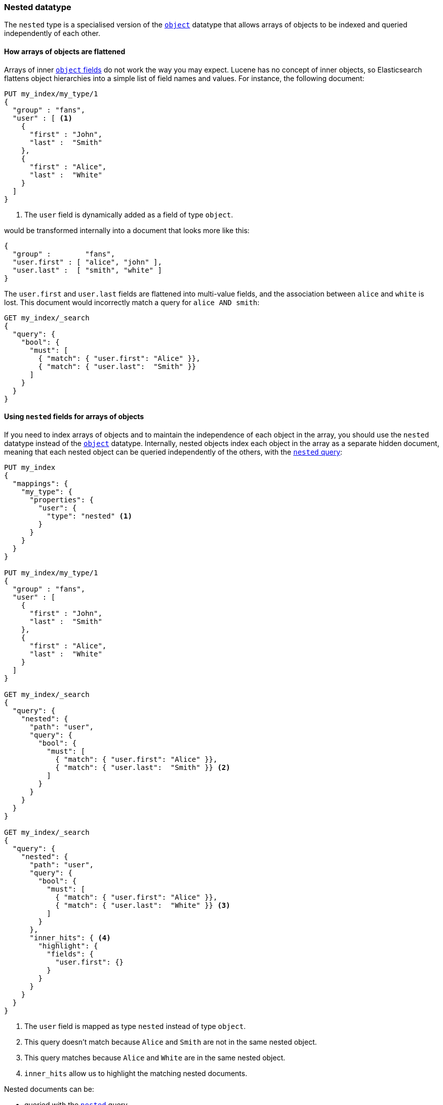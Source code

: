 [[nested]]
=== Nested datatype

The `nested` type is a specialised version of the <<object,`object`>> datatype
that allows arrays of objects to be indexed and queried independently of each
other.

==== How arrays of objects are flattened

Arrays of inner <<object,`object` fields>> do not work the way you may expect.
Lucene has no concept of inner objects, so Elasticsearch flattens object
hierarchies into a simple list of field names and values. For instance, the
following document:

[source,js]
--------------------------------------------------
PUT my_index/my_type/1
{
  "group" : "fans",
  "user" : [ <1>
    {
      "first" : "John",
      "last" :  "Smith"
    },
    {
      "first" : "Alice",
      "last" :  "White"
    }
  ]
}
--------------------------------------------------
// CONSOLE
<1> The `user` field is dynamically added as a field of type `object`.

would be transformed internally into a document that looks more like this:

[source,js]
--------------------------------------------------
{
  "group" :        "fans",
  "user.first" : [ "alice", "john" ],
  "user.last" :  [ "smith", "white" ]
}
--------------------------------------------------
// NOTCONSOLE

The `user.first` and `user.last` fields are flattened into multi-value fields,
and the association between `alice` and `white` is lost.  This document would
incorrectly match a query for `alice AND smith`:

[source,js]
--------------------------------------------------
GET my_index/_search
{
  "query": {
    "bool": {
      "must": [
        { "match": { "user.first": "Alice" }},
        { "match": { "user.last":  "Smith" }}
      ]
    }
  }
}
--------------------------------------------------
// CONSOLE
// TEST[continued]

[[nested-fields-array-objects]]
==== Using `nested` fields for arrays of objects

If you need to index arrays of objects and to maintain the independence of
each object in the array, you should use the `nested` datatype instead of the
<<object,`object`>> datatype.  Internally, nested objects index each object in
the array as a separate hidden document, meaning that each nested object can be
queried independently of the others, with the <<query-dsl-nested-query,`nested` query>>:

[source,js]
--------------------------------------------------
PUT my_index
{
  "mappings": {
    "my_type": {
      "properties": {
        "user": {
          "type": "nested" <1>
        }
      }
    }
  }
}

PUT my_index/my_type/1
{
  "group" : "fans",
  "user" : [
    {
      "first" : "John",
      "last" :  "Smith"
    },
    {
      "first" : "Alice",
      "last" :  "White"
    }
  ]
}

GET my_index/_search
{
  "query": {
    "nested": {
      "path": "user",
      "query": {
        "bool": {
          "must": [
            { "match": { "user.first": "Alice" }},
            { "match": { "user.last":  "Smith" }} <2>
          ]
        }
      }
    }
  }
}

GET my_index/_search
{
  "query": {
    "nested": {
      "path": "user",
      "query": {
        "bool": {
          "must": [
            { "match": { "user.first": "Alice" }},
            { "match": { "user.last":  "White" }} <3>
          ]
        }
      },
      "inner_hits": { <4>
        "highlight": {
          "fields": {
            "user.first": {}
          }
        }
      }
    }
  }
}
--------------------------------------------------
// CONSOLE
<1> The `user` field is mapped as type `nested` instead of type `object`.
<2> This query doesn't match because `Alice` and `Smith` are not in the same nested object.
<3> This query matches because `Alice` and `White` are in the same nested object.
<4> `inner_hits` allow us to highlight the matching nested documents.


Nested documents can be:

* queried with the <<query-dsl-nested-query,`nested`>> query.
* analyzed with the <<search-aggregations-bucket-nested-aggregation,`nested`>>
  and <<search-aggregations-bucket-reverse-nested-aggregation, `reverse_nested`>>
  aggregations.
* sorted with <<nested-sorting,nested sorting>>.
* retrieved and highlighted with <<nested-inner-hits,nested inner hits>>.


[[nested-params]]
==== Parameters for `nested` fields

The following parameters are accepted by `nested` fields:

[horizontal]
<<dynamic,`dynamic`>>::

    Whether or not new `properties` should be added dynamically to an existing
    nested object.  Accepts `true` (default), `false` and `strict`.

<<properties,`properties`>>::

    The fields within the nested object, which can be of any
    <<mapping-types,datatype>>, including `nested`. New properties
    may be added to an existing nested object.


[IMPORTANT]
=============================================

Because nested documents are indexed as separate documents, they can only be
accessed  within the scope of the `nested` query, the
`nested`/`reverse_nested` aggregations, or <<nested-inner-hits,nested inner hits>>.

For instance, if a string field within a nested document has
<<index-options,`index_options`>> set to `offsets` to allow use of the postings
during the highlighting, these offsets will not be available during the main highlighting
phase.  Instead, highlighting needs to be performed via
<<nested-inner-hits,nested inner hits>>.

=============================================

[[limit-number-nested-fields]]
==== Limiting the number of `nested` fields

Indexing a document with 100 nested fields actually indexes 101 documents as each nested
document is indexed as a separate document. To safeguard against ill-defined mappings
the number of nested fields that can be defined per index has been limited to 50. See
<<mapping-limit-settings>>.
